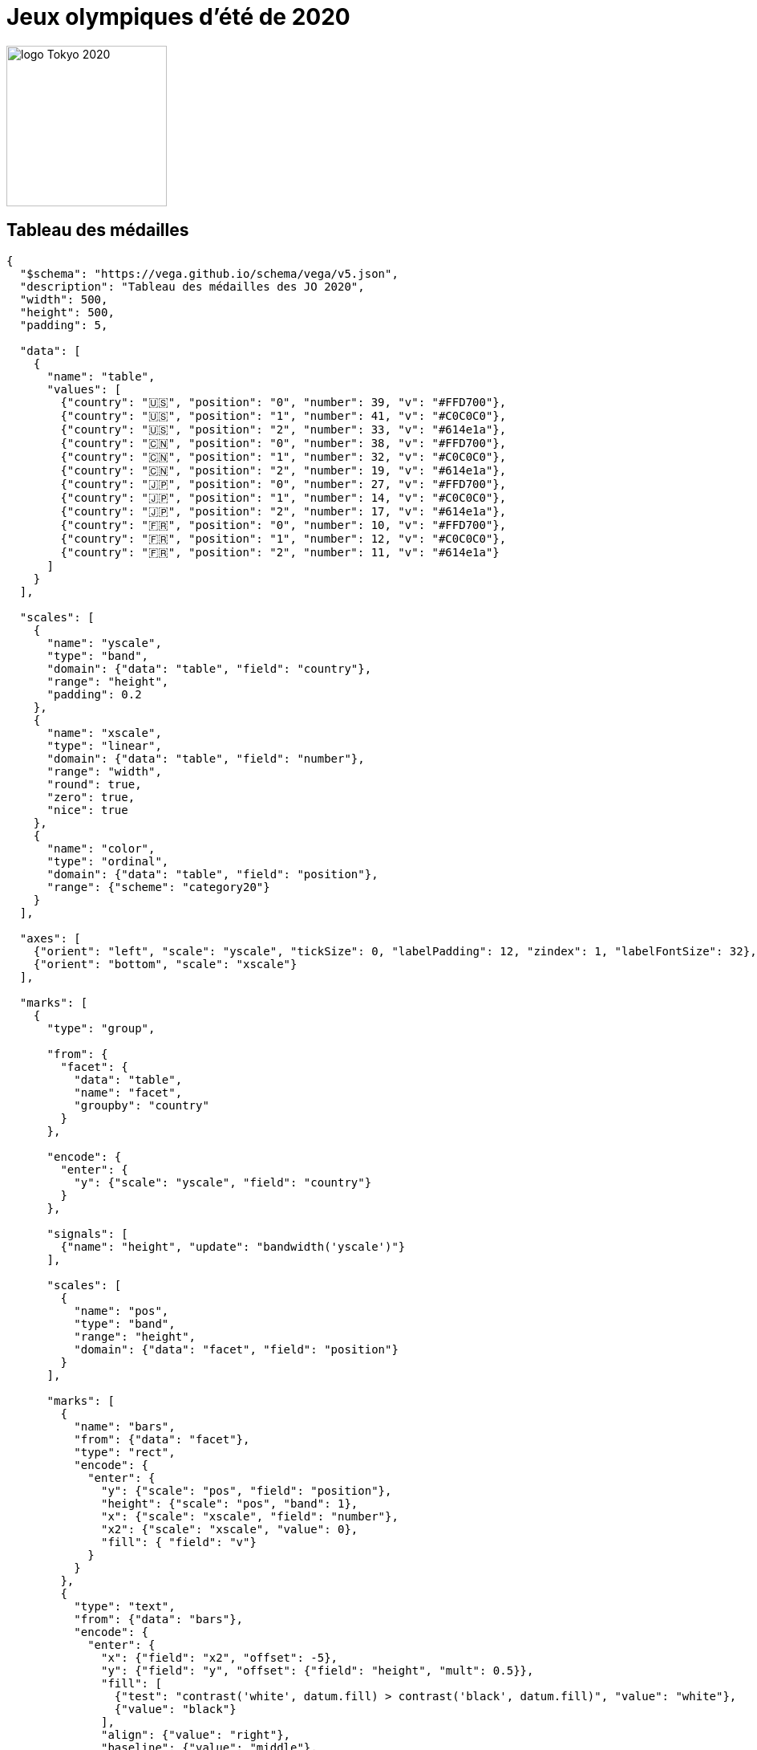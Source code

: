 = Jeux olympiques d'été de 2020

image::logo.png[logo Tokyo 2020, 200, align="center"]

== Tableau des médailles

[vega]
....
{
  "$schema": "https://vega.github.io/schema/vega/v5.json",
  "description": "Tableau des médailles des JO 2020",
  "width": 500,
  "height": 500,
  "padding": 5,

  "data": [
    {
      "name": "table",
      "values": [
        {"country": "🇺🇸", "position": "0", "number": 39, "v": "#FFD700"},
        {"country": "🇺🇸", "position": "1", "number": 41, "v": "#C0C0C0"},
        {"country": "🇺🇸", "position": "2", "number": 33, "v": "#614e1a"},
        {"country": "🇨🇳", "position": "0", "number": 38, "v": "#FFD700"},
        {"country": "🇨🇳", "position": "1", "number": 32, "v": "#C0C0C0"},
        {"country": "🇨🇳", "position": "2", "number": 19, "v": "#614e1a"},
        {"country": "🇯🇵", "position": "0", "number": 27, "v": "#FFD700"},
        {"country": "🇯🇵", "position": "1", "number": 14, "v": "#C0C0C0"},
        {"country": "🇯🇵", "position": "2", "number": 17, "v": "#614e1a"},
        {"country": "🇫🇷", "position": "0", "number": 10, "v": "#FFD700"},
        {"country": "🇫🇷", "position": "1", "number": 12, "v": "#C0C0C0"},
        {"country": "🇫🇷", "position": "2", "number": 11, "v": "#614e1a"}
      ]
    }
  ],

  "scales": [
    {
      "name": "yscale",
      "type": "band",
      "domain": {"data": "table", "field": "country"},
      "range": "height",
      "padding": 0.2
    },
    {
      "name": "xscale",
      "type": "linear",
      "domain": {"data": "table", "field": "number"},
      "range": "width",
      "round": true,
      "zero": true,
      "nice": true
    },
    {
      "name": "color",
      "type": "ordinal",
      "domain": {"data": "table", "field": "position"},
      "range": {"scheme": "category20"}
    }
  ],

  "axes": [
    {"orient": "left", "scale": "yscale", "tickSize": 0, "labelPadding": 12, "zindex": 1, "labelFontSize": 32},
    {"orient": "bottom", "scale": "xscale"}
  ],

  "marks": [
    {
      "type": "group",

      "from": {
        "facet": {
          "data": "table",
          "name": "facet",
          "groupby": "country"
        }
      },

      "encode": {
        "enter": {
          "y": {"scale": "yscale", "field": "country"}
        }
      },

      "signals": [
        {"name": "height", "update": "bandwidth('yscale')"}
      ],

      "scales": [
        {
          "name": "pos",
          "type": "band",
          "range": "height",
          "domain": {"data": "facet", "field": "position"}
        }
      ],

      "marks": [
        {
          "name": "bars",
          "from": {"data": "facet"},
          "type": "rect",
          "encode": {
            "enter": {
              "y": {"scale": "pos", "field": "position"},
              "height": {"scale": "pos", "band": 1},
              "x": {"scale": "xscale", "field": "number"},
              "x2": {"scale": "xscale", "value": 0},
              "fill": { "field": "v"}
            }
          }
        },
        {
          "type": "text",
          "from": {"data": "bars"},
          "encode": {
            "enter": {
              "x": {"field": "x2", "offset": -5},
              "y": {"field": "y", "offset": {"field": "height", "mult": 0.5}},
              "fill": [
                {"test": "contrast('white', datum.fill) > contrast('black', datum.fill)", "value": "white"},
                {"value": "black"}
              ],
              "align": {"value": "right"},
              "baseline": {"value": "middle"},
              "text": {"field": "datum.number"}
            }
          }
        }
      ]
    }
  ]
}
....

== Histoire

Les Jeux olympiques d'été de 2020, officiellement appelés Jeux de la XXXIIe olympiade de l'ère moderne, se déroulent au Japon du 23 juillet au 8 août 2021 (suivis par les Jeux paralympiques du 24 août au 5 septembre 2021) car les dates initialement prévues du 24 juillet au 9 août 2020 sont décalées en raison de la pandémie de Covid-19. Il s'agit des deuxièmes Jeux olympiques d'été organisés à Tokyo, après ceux de 1964.

L'élection de la ville hôte a lieu le 7 septembre 2013 à Buenos Aires lors de la 125e session du Comité international olympique avec trois villes en lice pour accueillir les Jeux : Istanbul, Tokyo et Madrid. Il s'agissait alors du plus faible nombre de villes candidates retenues depuis les Jeux olympiques d'été de 1988.

En mars 2020, en raison de la pandémie de Covid-19, le Premier ministre du Japon Shinzō Abe demande le report des Jeux d'un an, soit en 2021, aussitôt accepté par le CIO. Le nom des Jeux reste inchangé : « Jeux olympiques de Tokyo 2020 ». Tandis que les Jeux de 1916, 1940 et 1944 sont annulés durant les deux guerres mondiales, il s'agit de la première fois qu'ils sont reportés.

Un an plus tard, le 20 mars 2021, la sécurité sanitaire n'étant toujours pas garantie, une mesure, également inédite dans l'histoire des JO, est prise : la tenue des Jeux sans spectateurs venant de l'étranger. Le relais de la flamme olympique est finalement interdit au public, début juillet 2021, sur les dernières étapes dans plusieurs départements et à Tokyo même, à cause d'une reprise de la pandémie via son variant « delta » (30 % des personnes atteintes). La flamme arrive à Tokyo le 9 juillet dans un stade vide.

Pour la même raison, il est décidé par toutes les parties prenantes (dont le CIO), le 8 juillet, que les Jeux olympiques se dérouleront à huis clos (aucun spectateur, venu de l'étranger ou non) sur les sites de Tokyo. Une minorité d'épreuves se déroulent dans d'autres départements, lesquels prennent aussi des mesures à leur discrétion, comme Izu (cyclisme), rare site à accepter des spectateurs. Il s'agit, là encore, de deux décisions inédites dans l'histoire des JO.

Les épreuves se tiennent dans plusieurs villes japonaises, principalement à Tokyo, dans la « zone Héritage » — dont plusieurs sites servent déjà pour les Jeux de 1964 — et la « zone de la baie de Tokyo », qui symbolise l'avenir de la ville.


== Impact de la pandémie de Covid-19

Le 5 février 2020, le comité d'organisation s'inquiète de la maladie à coronavirus 2019 dont l'épidémie prend de l'ampleur. Toshiro Muto déclare notamment : « Nous sommes extrêmement inquiets, dans le sens où l’avancée de l’épidémie pourrait tempérer l’intérêt et l’enthousiasme pour les Jeux11. » Courant mars 2020, l'hypothèse d'une annulation des Jeux inquiète les athlètes, puis des fédérations nationales et internationales et des comités nationaux olympiques annoncent tour à tour leur intention de ne pas envoyer des athlètes à Tokyo aux dates prévues.

Le 22 mars 2020, face à ce qui est devenu une pandémie, le président du CIO, Thomas Bach, indique que « l’annulation [des J.O. de Tokyo] n'est pas à l'ordre du jour » mais reconnaît qu'il est envisagé « un scénario de report »12. La décision devant être prise d'ici fin avril 2020. Trois scénarios seraient étudiés s'il y avait un report : automne 2020, été 2021 ou été 202213. Le même jour, les comités olympique et paralympique canadiens décident qu'aucun athlète canadien ne sera envoyé aux JO de Tokyo si ces derniers ne sont pas reportés à une date ultérieure14. Le comité olympique australien annonce lui aussi de ne pas envoyer d'athlètes australiens aux JO15.

Le 24 mars, par la voix de son Premier ministre d’alors, Shinzō Abe, le Japon annonce avoir demandé au CIO le report des Jeux de Tokyo à 202116,17. « Le président Thomas Bach a accepté à 100 % » dit-il18. Le même jour, le CIO annonce officiellement le report. Les deux parties doivent décider d'une nouvelle date pour la tenue des Jeux en 2021. Plus précisément : « Les Jeux de la XXXIIe Olympiade à Tokyo devaient être reprogrammés après 2020 mais au plus tard à l'été 202119. » Le CIO précise que le nom des Jeux restera inchangé : « Jeux olympiques et paralympiques de Tokyo 202019. » Ils auront lieu du vendredi 23 juillet 2021 au dimanche 8 août 202120, tout au moins si la pandémie de Covid-19 est contenue d'ici là21.

Hormis les Jeux de 1916, 1940 et 1944, annulés durant les deux guerres mondiales, c'est la première fois en 124 ans d'histoire des Jeux olympiques modernes que des Jeux sont reportés et que les Jeux d'été perdent leur rythme quadriennal. C'est aussi la première fois qu'ils se déroulent en année impaire.

Le 28 avril 2020, le président du Comité international olympique (CIO), Thomas Bach, confirme que les Jeux olympiques 2020 seront annulés s'ils ne peuvent se tenir aux dates prévues en 202122.

Cependant, le vice-président du Comité international olympique, John Coates, également responsable de la coordination des JO de Tokyo, assure, à l’AFP, le 7 septembre 2020, que les Jeux auront bien lieu « avec ou sans » coronavirus et confirme leur début au 23 juillet 202123.

Le 27 novembre 2020, au cours d'une session extraordinaire, la Diète du Japon a promulgué une loi rendant officiel le décalage exceptionnel de trois jours fériés, en 2021. Le jour de la mer est déplacé du troisième lundi de juillet au jeudi 22 juillet 2021, veille de la cérémonie d'ouverture des Jeux. Le jour du sport est avancé de trois mois, du deuxième lundi d’octobre au vendredi 23 juillet 2021, jour de la cérémonie d’ouverture. Le jour de la montagne, initialement avancé de deux jours, au 9 août 2021, est décalé au dimanche 8, jour de la cérémonie de clôture24,25 — de nombreux députés du PLD ont refusé que le jour de la montagne coïncide avec le jour anniversaire du bombardement atomique de Nagasaki (9 août 1945)26,27. Selon la législation japonaise, le 8 août tombant un dimanche, le lundi suivant devient un jour férié de substitution24. Le texte législatif, adopté par le parlement japonais, vise à prévenir les embouteillages et susciter l'engouement pour l'événement sportif planétaire26,24. En juin 2018, une mesure similaire avait été votée, en vue des JO programmés pour l'été 202024.

Début mars 2021, tandis que la pandémie de Covid-19 perdure dans l'archipel nippon et dans de nombreux autres pays, le quotidien Yomiuri shinbun publie un sondage montrant que plus de 80 % des personnes interrogées sont défavorables à la venue d'étrangers durant les Jeux. La situation sanitaire incertaine inquiète une population japonaise qui approuve majoritairement un report ou l'annulation de l'événement sportif planétaire. Le 20 mars, le comité d'organisation, la gouverneure de Tokyo, le gouvernement du Japon, le Comité international olympique et le Comité international paralympique annoncent conjointement que les Jeux se dérouleront sans public venant de l’étranger. La décision inédite dans l'histoire des JO implique le remboursement de quelque 630 000 billets vendus hors du Japon28,29,30,31. Plusieurs membres de la chambre des conseillers du Japon, dont Sakura Uchikoshi, s'opposent au maintien des jeux, en s'appuyant sur des sondages d'opinions publics32.

Quatre jours plus tard, le relais de la flamme olympique, impliquant dix mille coureurs, s'élance du J-Village, situé à Hirono et Naraha (préfecture de Fukushima), pour une traversée de quatre mois des quarante-sept préfectures du Japon, jusqu'au stade olympique national de Tokyo, lieu de la cérémonie d'ouverture des Jeux33,34. Malgré les désistements de dizaines de célébrités au relais de la flamme olympique35, la crainte d'une propagation facilitée du coronavirus et une réprobation majoritaire dans l'opinion publique, les parties prenantes dans l'organisation de ces Jeux ont insisté pour maintenir l'un des événements phares des « Jeux de la reconstruction » qu'elles veulent présenter au monde, dix ans après la catastrophe de Fukushima et en pleine lutte mondiale contre la pandémie de Covid-1936,37,33,34. La justification morale qu'ils mettent en avant est cependant aussi motivée par un budget qui a gonflé de trois milliards en un an, jusqu'à atteindre 15,4 milliards de dollars ; les intérêts commerciaux du CIO, la tendance de l'administration nippone à la rigidité bureaucratique et la fierté de la nation japonaise à faire au moins aussi bien que leurs voisins chinois, organisateur des prochains Jeux olympiques d'hiver de 202236, et coréens, qui ont accueilli la compétition internationale de sports d'hiver trois ans plus tôt38. Finalement, le bilan dépasse 1 423,8 milliards de yens (plus 10 milliards d’euros) en doublant ce chiffre39.

Ce relais de la flamme olympique était censé susciter de l'enthousiasme, mais il est finalement interdit au public, début juillet 2021, sur les dernières étapes dans plusieurs départements et à Tokyo même, à cause d’une reprise de la pandémie via son variant « delta » (30 % des personnes atteintes) mais aussi en raison des manifestations de plus en plus virulentes sur le parcours en opposition aux Jeux40. À la place, de petites cérémonies sont organisées symboliquement sans public et la flamme arrive à Tokyo le 9 juillet dans un stade vide41.

Pour la même raison, il est décidé par toutes les parties prenantes (dont le CIO), le 8 juillet, que les Jeux olympiques se dérouleront à huis clos (aucun spectateur venu de l’étranger ou non) sur les sites de Tokyo42.

La plupart des sites des JO sont situés dans la capitale japonaise, mais certaines épreuves se déroulent dans d’autres départements, lesquels prennent aussi des mesures à leur discrétion43. Exceptionnellement, certains de ces sites, comme Izu (cyclisme), ont finalement accepté des spectateurs vivant au Japon44,45,46. Une fois de plus, il s’agit de deux décisions inédites dans l’histoire des JO41,42,43.

=== Opinion publique et impact de la COVID-19 pendant et après les Jeux
Avant les Jeux olympiques de Tokyo, de nombreux Japonais étaient réticents à l'idée d'organiser l'événement, mais leur attitude s'est améliorée progressivement vers la fin des Jeux. Selon un sondage d'opinion publique réalisé par Nippon News et le journal Yomiuri Shimbun, 38% des répondants estimaient qu'il était possible d'organiser les Jeux en toute sécurité malgré la COVID-19, tandis que 55% pensaient que ce n'était pas possible. Toutefois, 64% ont déclaré qu'il était positif que les Jeux de Tokyo aient eu lieu, tandis que 28% auraient préféré que l'événement soit annulé. Parmi les personnes interrogées, 61% étaient satisfaites du déroulement de l'événement sans spectateurs, et seulement 12% estimaient que la présence de spectateurs aurait dû être autorisée47.

Le 29 juillet, le journaliste Masaki Kubota a observé que l'opinion du peuple japonais sur les Jeux olympiques était fortement influencée par le changement de ton des médias locaux. Initialement, de nombreux médias japonais appelaient à l'annulation des Jeux en raison des craintes liées à la COVID-19. Cependant, lorsque les athlètes japonais ont commencé à remporter des médailles, les médias ont adopté une approche plus positive, ce qui a modifié l'opinion publique au Japon48.

Après le début des Jeux olympiques de Tokyo, les cas de COVID-19 ont fortement augmenté au Japon, en particulier en raison du variant Delta. Le 26 juillet, 60 157 cas ont été recensés, dépassant le record précédent de 44 961 cas le 10 mai. Le 9 août, un jour après la fin des Jeux olympiques, le nombre quotidien de cas a dépassé les 100 000, atteignant un pic de 156 931 cas le 23 août49,50.
